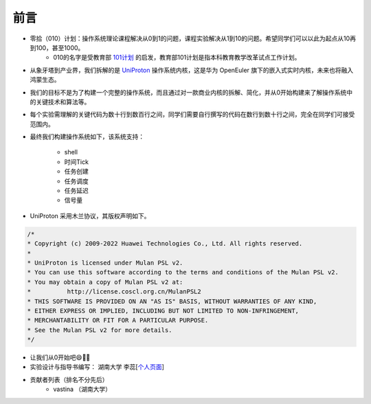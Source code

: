 前言 
=====================

- 零拾（010）计划：操作系统理论课程解决从0到1的问题，课程实验解决从1到10的问题。希望同学们可以以此为起点从10再到100，甚至1000。
    - 010的名字是受教育部 `101计划 <http://101.pku.edu.cn/index>`_ 的启发，教育部101计划是指本科教育教学改革试点工作计划。
- 从象牙塔到产业界，我们拆解的是 `UniProton <https://gitee.com/openeuler/UniProton>`_ 操作系统内核，这是华为 OpenEuler 旗下的嵌入式实时内核，未来也将融入鸿蒙生态。
- 我们的目标不是为了构建一个完整的操作系统，而且通过对一款商业内核的拆解、简化，并从0开始构建来了解操作系统中的关键技术和算法等。
- 每个实验需理解的关键代码为数十行到数百行之间，同学们需要自行撰写的代码在数行到数十行之间，完全在同学们可接受范围内。
- 最终我们构建操作系统如下，该系统支持：

    .. image:: ./miniEuler.gif

    - shell
    - 时间Tick
    - 任务创建
    - 任务调度
    - 任务延迟
    - 信号量

    

- UniProton 采用木兰协议，其版权声明如下。

.. code-block:: c

    /*
    * Copyright (c) 2009-2022 Huawei Technologies Co., Ltd. All rights reserved.
    *
    * UniProton is licensed under Mulan PSL v2.
    * You can use this software according to the terms and conditions of the Mulan PSL v2.
    * You may obtain a copy of Mulan PSL v2 at:
    *          http://license.coscl.org.cn/MulanPSL2
    * THIS SOFTWARE IS PROVIDED ON AN "AS IS" BASIS, WITHOUT WARRANTIES OF ANY KIND,
    * EITHER EXPRESS OR IMPLIED, INCLUDING BUT NOT LIMITED TO NON-INFRINGEMENT,
    * MERCHANTABILITY OR FIT FOR A PARTICULAR PURPOSE.
    * See the Mulan PSL v2 for more details.
    */

- 让我们从0开始吧😄💪🏻

- 实验设计与指导书编写： 湖南大学 李蕊[`个人页面 <http://csee.hnu.edu.cn/people/lirui>`_]
- 贡献者列表（排名不分先后）
    - vastina （湖南大学） 
